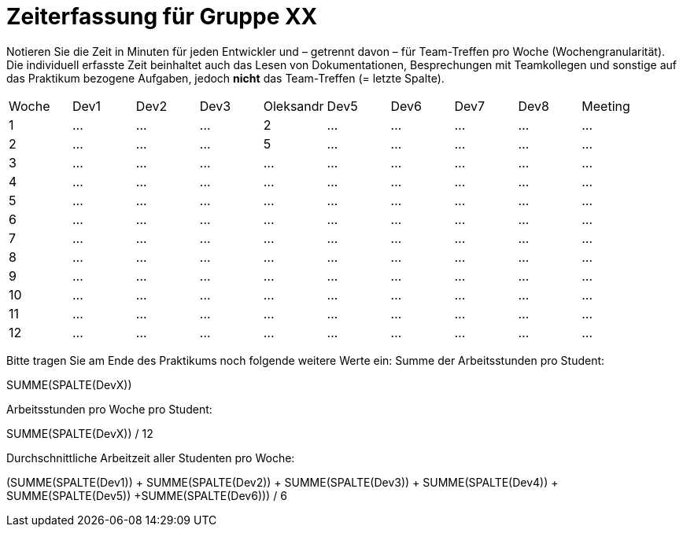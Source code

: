 = Zeiterfassung für Gruppe XX

Notieren Sie die Zeit in Minuten für jeden Entwickler und – getrennt davon – für Team-Treffen pro Woche (Wochengranularität).
Die individuell erfasste Zeit beinhaltet auch das Lesen von Dokumentationen, Besprechungen mit Teamkollegen und sonstige auf das Praktikum bezogene Aufgaben, jedoch *nicht* das Team-Treffen (= letzte Spalte).

// See http://asciidoctor.org/docs/user-manual/#tables
[option="headers"]
|===
|Woche |Dev1 |Dev2 |Dev3 |Oleksandr |Dev5 |Dev6 |Dev7 |Dev8 |Meeting
|1  |…   |…    |…    |2    |…    |…    |…    |…    |…
|2  |…   |…    |…    |5    |…    |…    |…    |…    |…
|3  |…   |…    |…    |…    |…    |…    |…    |…    |…
|4  |…   |…    |…    |…    |…    |…    |…    |…    |…
|5  |…   |…    |…    |…    |…    |…    |…    |…    |…
|6  |…   |…    |…    |…    |…    |…    |…    |…    |…
|7  |…   |…    |…    |…    |…    |…    |…    |…    |…
|8  |…   |…    |…    |…    |…    |…    |…    |…    |…
|9  |…   |…    |…    |…    |…    |…    |…    |…    |…
|10  |…   |…    |…    |…    |…    |…    |…    |…    |…
|11  |…   |…    |…    |…    |…    |…    |…    |…    |…
|12  |…   |…    |…    |…    |…    |…    |…    |…    |…
|===

Bitte tragen Sie am Ende des Praktikums noch folgende weitere Werte ein:
Summe der Arbeitsstunden pro Student:

SUMME(SPALTE(DevX))

Arbeitsstunden pro Woche pro Student:

SUMME(SPALTE(DevX)) / 12

Durchschnittliche Arbeitzeit aller Studenten pro Woche:

(SUMME(SPALTE(Dev1)) + SUMME(SPALTE(Dev2)) + SUMME(SPALTE(Dev3)) + SUMME(SPALTE(Dev4)) + SUMME(SPALTE(Dev5)) +SUMME(SPALTE(Dev6))) / 6
